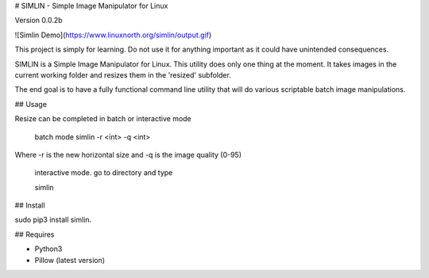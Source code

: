# SIMLIN - Simple Image Manipulator for Linux

Version 0.0.2b

![Simlin Demo](https://www.linuxnorth.org/simlin/output.gif)

This project is simply for learning.  Do not use it for anything important as it could have unintended consequences.

SIMLIN is a Simple Image Manipulator for Linux.  This utility does only one thing at the moment.  It takes images in the current working folder and resizes them in the 'resized' subfolder.

The end goal is to have a fully functional command line utility that will do various scriptable batch image manipulations.

## Usage

Resize can be completed in batch or interactive mode

    batch mode
    simlin -r <int> -q <int>

Where -r is the new horizontal size and -q is the image quality (0-95)

    interactive mode. go to directory and type

    simlin


## Install

sudo pip3 install simlin.


## Requires

* Python3
* Pillow (latest version)


